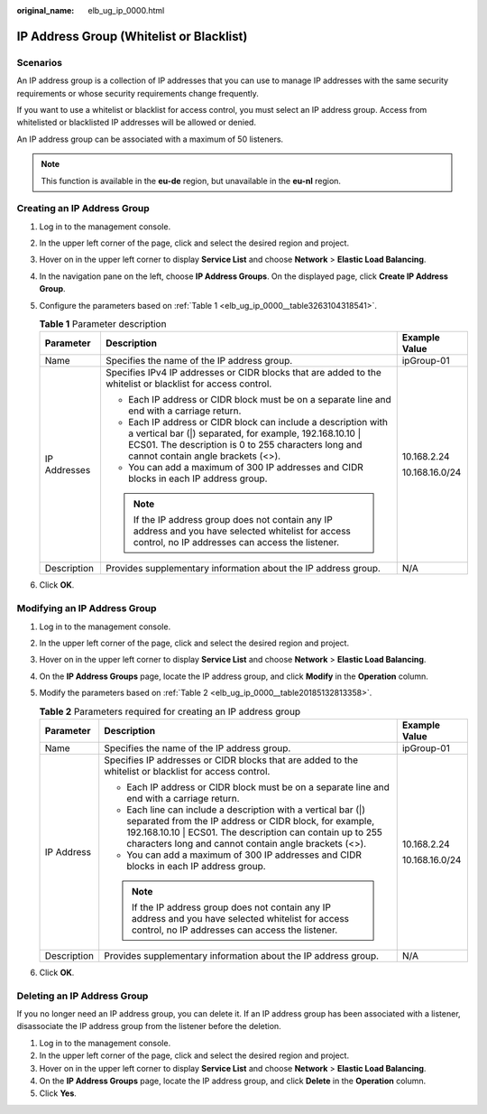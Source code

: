 :original_name: elb_ug_ip_0000.html

.. _elb_ug_ip_0000:

IP Address Group (Whitelist or Blacklist)
=========================================

Scenarios
---------

An IP address group is a collection of IP addresses that you can use to manage IP addresses with the same security requirements or whose security requirements change frequently.

If you want to use a whitelist or blacklist for access control, you must select an IP address group. Access from whitelisted or blacklisted IP addresses will be allowed or denied.

An IP address group can be associated with a maximum of 50 listeners.

.. note::

   This function is available in the **eu-de** region, but unavailable in the **eu-nl** region.

Creating an IP Address Group
----------------------------

#. Log in to the management console.

#. In the upper left corner of the page, click |image1| and select the desired region and project.

#. Hover on |image2| in the upper left corner to display **Service List** and choose **Network** > **Elastic Load Balancing**.

#. In the navigation pane on the left, choose **IP Address Groups**. On the displayed page, click **Create IP Address Group**.

#. Configure the parameters based on :ref:`Table 1 <elb_ug_ip_0000__table3263104318541>`.

   .. _elb_ug_ip_0000__table3263104318541:

   .. table:: **Table 1** Parameter description

      +-----------------------+------------------------------------------------------------------------------------------------------------------------------------------------------------------------------------------------------------------------+-----------------------+
      | Parameter             | Description                                                                                                                                                                                                            | Example Value         |
      +=======================+========================================================================================================================================================================================================================+=======================+
      | Name                  | Specifies the name of the IP address group.                                                                                                                                                                            | ipGroup-01            |
      +-----------------------+------------------------------------------------------------------------------------------------------------------------------------------------------------------------------------------------------------------------+-----------------------+
      | IP Addresses          | Specifies IPv4 IP addresses or CIDR blocks that are added to the whitelist or blacklist for access control.                                                                                                            | 10.168.2.24           |
      |                       |                                                                                                                                                                                                                        |                       |
      |                       | -  Each IP address or CIDR block must be on a separate line and end with a carriage return.                                                                                                                            | 10.168.16.0/24        |
      |                       | -  Each IP address or CIDR block can include a description with a vertical bar (|) separated, for example, 192.168.10.10 \| ECS01. The description is 0 to 255 characters long and cannot contain angle brackets (<>). |                       |
      |                       | -  You can add a maximum of 300 IP addresses and CIDR blocks in each IP address group.                                                                                                                                 |                       |
      |                       |                                                                                                                                                                                                                        |                       |
      |                       | .. note::                                                                                                                                                                                                              |                       |
      |                       |                                                                                                                                                                                                                        |                       |
      |                       |    If the IP address group does not contain any IP address and you have selected whitelist for access control, no IP addresses can access the listener.                                                                |                       |
      +-----------------------+------------------------------------------------------------------------------------------------------------------------------------------------------------------------------------------------------------------------+-----------------------+
      | Description           | Provides supplementary information about the IP address group.                                                                                                                                                         | N/A                   |
      +-----------------------+------------------------------------------------------------------------------------------------------------------------------------------------------------------------------------------------------------------------+-----------------------+

#. Click **OK**.

Modifying an IP Address Group
-----------------------------

#. Log in to the management console.

#. In the upper left corner of the page, click |image3| and select the desired region and project.

#. Hover on |image4| in the upper left corner to display **Service List** and choose **Network** > **Elastic Load Balancing**.

#. On the **IP Address Groups** page, locate the IP address group, and click **Modify** in the **Operation** column.

#. Modify the parameters based on :ref:`Table 2 <elb_ug_ip_0000__table20185132813358>`.

   .. _elb_ug_ip_0000__table20185132813358:

   .. table:: **Table 2** Parameters required for creating an IP address group

      +-----------------------+------------------------------------------------------------------------------------------------------------------------------------------------------------------------------------------------------------------------------------------------+-----------------------+
      | Parameter             | Description                                                                                                                                                                                                                                    | Example Value         |
      +=======================+================================================================================================================================================================================================================================================+=======================+
      | Name                  | Specifies the name of the IP address group.                                                                                                                                                                                                    | ipGroup-01            |
      +-----------------------+------------------------------------------------------------------------------------------------------------------------------------------------------------------------------------------------------------------------------------------------+-----------------------+
      | IP Address            | Specifies IP addresses or CIDR blocks that are added to the whitelist or blacklist for access control.                                                                                                                                         | 10.168.2.24           |
      |                       |                                                                                                                                                                                                                                                |                       |
      |                       | -  Each IP address or CIDR block must be on a separate line and end with a carriage return.                                                                                                                                                    | 10.168.16.0/24        |
      |                       | -  Each line can include a description with a vertical bar (|) separated from the IP address or CIDR block, for example, 192.168.10.10 \| ECS01. The description can contain up to 255 characters long and cannot contain angle brackets (<>). |                       |
      |                       | -  You can add a maximum of 300 IP addresses and CIDR blocks in each IP address group.                                                                                                                                                         |                       |
      |                       |                                                                                                                                                                                                                                                |                       |
      |                       | .. note::                                                                                                                                                                                                                                      |                       |
      |                       |                                                                                                                                                                                                                                                |                       |
      |                       |    If the IP address group does not contain any IP address and you have selected whitelist for access control, no IP addresses can access the listener.                                                                                        |                       |
      +-----------------------+------------------------------------------------------------------------------------------------------------------------------------------------------------------------------------------------------------------------------------------------+-----------------------+
      | Description           | Provides supplementary information about the IP address group.                                                                                                                                                                                 | N/A                   |
      +-----------------------+------------------------------------------------------------------------------------------------------------------------------------------------------------------------------------------------------------------------------------------------+-----------------------+

#. Click **OK**.

Deleting an IP Address Group
----------------------------

If you no longer need an IP address group, you can delete it. If an IP address group has been associated with a listener, disassociate the IP address group from the listener before the deletion.

#. Log in to the management console.
#. In the upper left corner of the page, click |image5| and select the desired region and project.
#. Hover on |image6| in the upper left corner to display **Service List** and choose **Network** > **Elastic Load Balancing**.
#. On the **IP Address Groups** page, locate the IP address group, and click **Delete** in the **Operation** column.
#. Click **Yes**.

.. |image1| image:: /_static/images/en-us_image_0000001211126503.png
.. |image2| image:: /_static/images/en-us_image_0000001417088430.png
.. |image3| image:: /_static/images/en-us_image_0000001211126503.png
.. |image4| image:: /_static/images/en-us_image_0000001417088430.png
.. |image5| image:: /_static/images/en-us_image_0000001211126503.png
.. |image6| image:: /_static/images/en-us_image_0000001417088430.png
